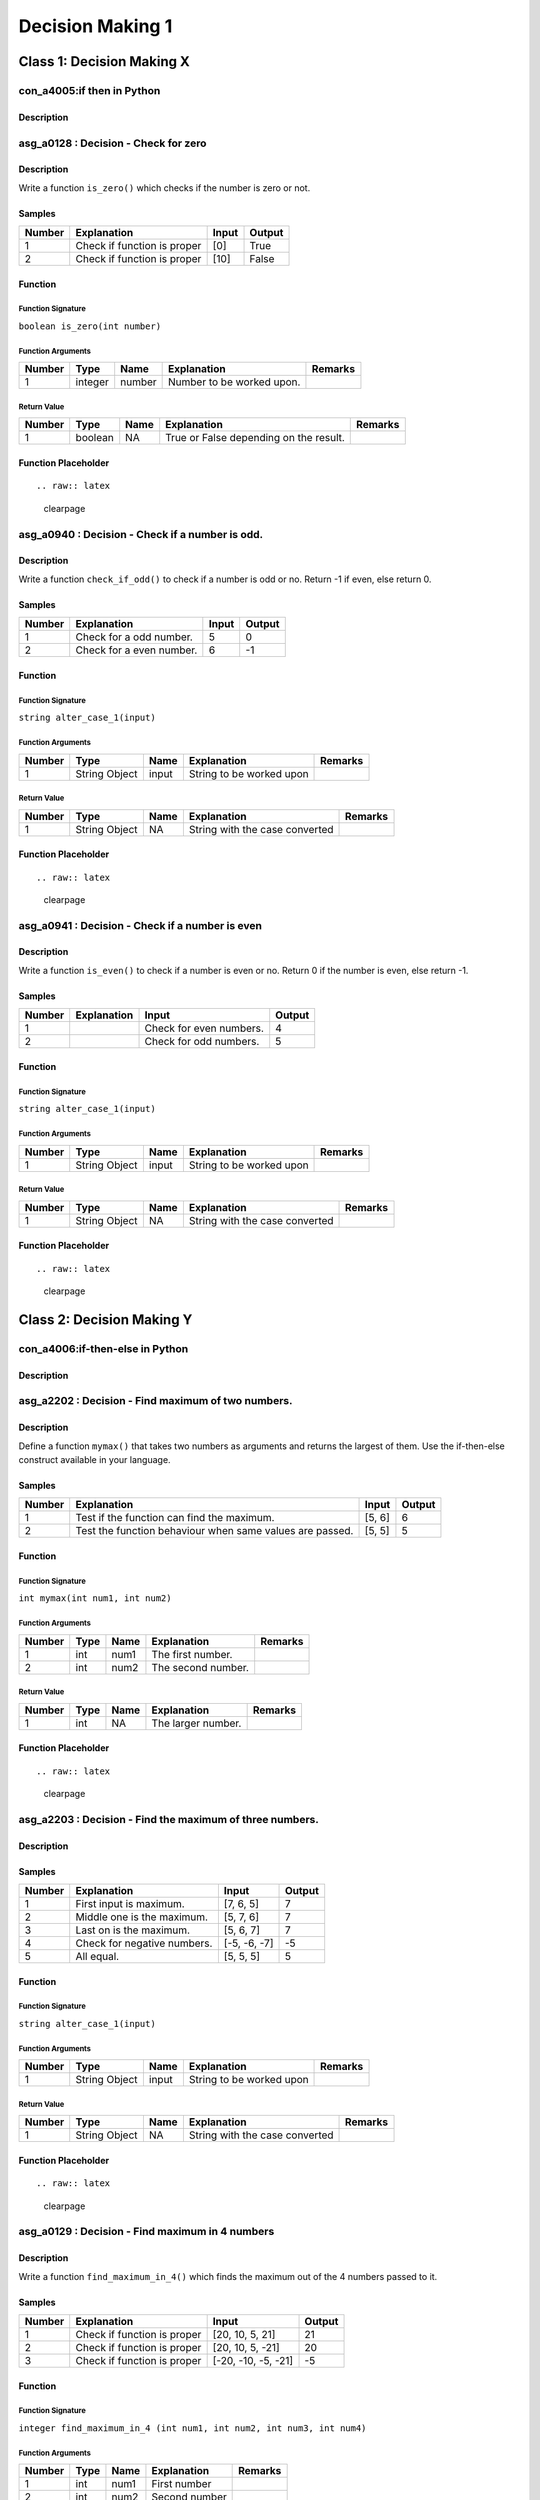 

=================
Decision Making 1
=================


**************************
Class 1: Decision Making X
**************************


---------------------------
con_a4005:if then in Python
---------------------------


'''''''''''
Description
'''''''''''



.. raw:: latex

    \clearpage


-------------------------------------
asg_a0128 : Decision - Check for zero
-------------------------------------


'''''''''''
Description
'''''''''''

Write a function ``is_zero()`` which checks if the number is zero or not.


'''''''
Samples
'''''''
========  ===========================  =======  ========
  Number  Explanation                  Input    Output
========  ===========================  =======  ========
       1  Check if function is proper  [0]      True
       2  Check if function is proper  [10]     False
========  ===========================  =======  ========


''''''''
Function
''''''''


^^^^^^^^^^^^^^^^^^
Function Signature
^^^^^^^^^^^^^^^^^^

``boolean is_zero(int number)``


^^^^^^^^^^^^^^^^^^
Function Arguments
^^^^^^^^^^^^^^^^^^
========  =======  ======  =========================  =========
  Number  Type     Name    Explanation                Remarks
========  =======  ======  =========================  =========
       1  integer  number  Number to be worked upon.
========  =======  ======  =========================  =========


^^^^^^^^^^^^
Return Value
^^^^^^^^^^^^
========  =======  ======  ======================================  =========
  Number  Type     Name    Explanation                             Remarks
========  =======  ======  ======================================  =========
       1  boolean  NA      True or False depending on the result.
========  =======  ======  ======================================  =========


''''''''''''''''''''
Function Placeholder
''''''''''''''''''''

::


.. raw:: latex

    \clearpage


------------------------------------------------
asg_a0940 : Decision - Check if a number is odd.
------------------------------------------------


'''''''''''
Description
'''''''''''

Write a function ``check_if_odd()`` to check if a number is odd or no. Return -1 if even, else return 0.


'''''''
Samples
'''''''
========  ========================  =======  ========
  Number  Explanation                 Input    Output
========  ========================  =======  ========
       1  Check for a odd number.         5         0
       2  Check for a even number.        6        -1
========  ========================  =======  ========


''''''''
Function
''''''''


^^^^^^^^^^^^^^^^^^
Function Signature
^^^^^^^^^^^^^^^^^^

``string alter_case_1(input)``


^^^^^^^^^^^^^^^^^^
Function Arguments
^^^^^^^^^^^^^^^^^^
========  =============  ======  ========================  =========
  Number  Type           Name    Explanation               Remarks
========  =============  ======  ========================  =========
       1  String Object  input   String to be worked upon
========  =============  ======  ========================  =========


^^^^^^^^^^^^
Return Value
^^^^^^^^^^^^
========  =============  ======  ==============================  =========
  Number  Type           Name    Explanation                     Remarks
========  =============  ======  ==============================  =========
       1  String Object  NA      String with the case converted
========  =============  ======  ==============================  =========


''''''''''''''''''''
Function Placeholder
''''''''''''''''''''

::


.. raw:: latex

    \clearpage


------------------------------------------------
asg_a0941 : Decision - Check if a number is even
------------------------------------------------


'''''''''''
Description
'''''''''''

Write a function ``is_even()`` to check if a number is even or no. Return 0 if the number is even, else return -1.


'''''''
Samples
'''''''
========  =============  =======================  ========
  Number  Explanation    Input                      Output
========  =============  =======================  ========
       1                 Check for even numbers.         4
       2                 Check for odd numbers.          5
========  =============  =======================  ========


''''''''
Function
''''''''


^^^^^^^^^^^^^^^^^^
Function Signature
^^^^^^^^^^^^^^^^^^

``string alter_case_1(input)``


^^^^^^^^^^^^^^^^^^
Function Arguments
^^^^^^^^^^^^^^^^^^
========  =============  ======  ========================  =========
  Number  Type           Name    Explanation               Remarks
========  =============  ======  ========================  =========
       1  String Object  input   String to be worked upon
========  =============  ======  ========================  =========


^^^^^^^^^^^^
Return Value
^^^^^^^^^^^^
========  =============  ======  ==============================  =========
  Number  Type           Name    Explanation                     Remarks
========  =============  ======  ==============================  =========
       1  String Object  NA      String with the case converted
========  =============  ======  ==============================  =========


''''''''''''''''''''
Function Placeholder
''''''''''''''''''''

::


.. raw:: latex

    \clearpage


**************************
Class 2: Decision Making Y
**************************


--------------------------------
con_a4006:if-then-else in Python
--------------------------------


'''''''''''
Description
'''''''''''



.. raw:: latex

    \clearpage


---------------------------------------------------
asg_a2202 : Decision - Find maximum of two numbers.
---------------------------------------------------


'''''''''''
Description
'''''''''''

Define a function ``mymax()`` that takes two numbers as arguments and returns the largest of them. Use the if-then-else construct available in your language.


'''''''
Samples
'''''''
========  ========================================================  =======  ========
  Number  Explanation                                               Input      Output
========  ========================================================  =======  ========
       1  Test if the function can find the maximum.                [5, 6]          6
       2  Test the function behaviour when same values are passed.  [5, 5]          5
========  ========================================================  =======  ========


''''''''
Function
''''''''


^^^^^^^^^^^^^^^^^^
Function Signature
^^^^^^^^^^^^^^^^^^

``int mymax(int num1, int num2)``


^^^^^^^^^^^^^^^^^^
Function Arguments
^^^^^^^^^^^^^^^^^^
========  ======  ======  ==================  =========
  Number  Type    Name    Explanation         Remarks
========  ======  ======  ==================  =========
       1  int     num1    The first number.
       2  int     num2    The second number.
========  ======  ======  ==================  =========


^^^^^^^^^^^^
Return Value
^^^^^^^^^^^^
========  ======  ======  ==================  =========
  Number  Type    Name    Explanation         Remarks
========  ======  ======  ==================  =========
       1  int     NA      The larger number.
========  ======  ======  ==================  =========


''''''''''''''''''''
Function Placeholder
''''''''''''''''''''

::


.. raw:: latex

    \clearpage


---------------------------------------------------------
asg_a2203 : Decision - Find the maximum of three numbers.
---------------------------------------------------------


'''''''''''
Description
'''''''''''




'''''''
Samples
'''''''
========  ===========================  ============  ========
  Number  Explanation                  Input           Output
========  ===========================  ============  ========
       1  First input is maximum.      [7, 6, 5]            7
       2  Middle one is the maximum.   [5, 7, 6]            7
       3  Last on is the maximum.      [5, 6, 7]            7
       4  Check for negative numbers.  [-5, -6, -7]        -5
       5  All equal.                   [5, 5, 5]            5
========  ===========================  ============  ========


''''''''
Function
''''''''


^^^^^^^^^^^^^^^^^^
Function Signature
^^^^^^^^^^^^^^^^^^

``string alter_case_1(input)``


^^^^^^^^^^^^^^^^^^
Function Arguments
^^^^^^^^^^^^^^^^^^
========  =============  ======  ========================  =========
  Number  Type           Name    Explanation               Remarks
========  =============  ======  ========================  =========
       1  String Object  input   String to be worked upon
========  =============  ======  ========================  =========


^^^^^^^^^^^^
Return Value
^^^^^^^^^^^^
========  =============  ======  ==============================  =========
  Number  Type           Name    Explanation                     Remarks
========  =============  ======  ==============================  =========
       1  String Object  NA      String with the case converted
========  =============  ======  ==============================  =========


''''''''''''''''''''
Function Placeholder
''''''''''''''''''''

::


.. raw:: latex

    \clearpage


------------------------------------------------
asg_a0129 : Decision - Find maximum in 4 numbers
------------------------------------------------


'''''''''''
Description
'''''''''''

Write a function ``find_maximum_in_4()`` which finds the maximum out of the 4 numbers passed to it.


'''''''
Samples
'''''''
========  ===========================  ===================  ========
  Number  Explanation                  Input                  Output
========  ===========================  ===================  ========
       1  Check if function is proper  [20, 10, 5, 21]            21
       2  Check if function is proper  [20, 10, 5, -21]           20
       3  Check if function is proper  [-20, -10, -5, -21]        -5
========  ===========================  ===================  ========


''''''''
Function
''''''''


^^^^^^^^^^^^^^^^^^
Function Signature
^^^^^^^^^^^^^^^^^^

``integer find_maximum_in_4 (int num1, int num2, int num3, int num4)``


^^^^^^^^^^^^^^^^^^
Function Arguments
^^^^^^^^^^^^^^^^^^
========  ======  ======  =============  =========
  Number  Type    Name    Explanation    Remarks
========  ======  ======  =============  =========
       1  int     num1    First number
       2  int     num2    Second number
       3  int     num3    Third  number
       4  int     num4    Fourth number
========  ======  ======  =============  =========


^^^^^^^^^^^^
Return Value
^^^^^^^^^^^^
========  =======  ======  =======================================  =========
  Number  Type     Name    Explanation                              Remarks
========  =======  ======  =======================================  =========
       1  integer  NA      The maximum of the four numbers passed.
========  =======  ======  =======================================  =========


''''''''''''''''''''
Function Placeholder
''''''''''''''''''''

::


.. raw:: latex

    \clearpage


---------------------------------------------------
asg_a0124 : Decision - Find minimum among 3 values.
---------------------------------------------------


'''''''''''
Description
'''''''''''

Write a function ``my_minimum()`` which when passed any three numbers returns the one which is the minimum.


'''''''
Samples
'''''''
========  ===========================  ============  ========
  Number  Explanation                  Input           Output
========  ===========================  ============  ========
       1  Check if function is proper  [10, 5, 20]          5
       2  Check if function is proper  [10, -5, 20]        -5
       3  Check if function is proper  [0, 0, 0]            0
========  ===========================  ============  ========


''''''''
Function
''''''''


^^^^^^^^^^^^^^^^^^
Function Signature
^^^^^^^^^^^^^^^^^^

``int my_minimum(int num1, int num2, int num3)``


^^^^^^^^^^^^^^^^^^
Function Arguments
^^^^^^^^^^^^^^^^^^
========  ======  ======  ==================  =========
  Number  Type    Name    Explanation         Remarks
========  ======  ======  ==================  =========
       1  int     num1    The first number.
       2  int     num2    The second number.
       3  int     num3    The third number.
========  ======  ======  ==================  =========


^^^^^^^^^^^^
Return Value
^^^^^^^^^^^^
========  ======  ======  ============================  =========
  Number  Type    Name    Explanation                   Remarks
========  ======  ======  ============================  =========
       1  int     NA      The number which is minimum.
========  ======  ======  ============================  =========


''''''''''''''''''''
Function Placeholder
''''''''''''''''''''

::


.. raw:: latex

    \clearpage


-------------------------------------------------------
asg_a0908 : Decision - Check if number is multiple of 3
-------------------------------------------------------


'''''''''''
Description
'''''''''''

Write a function ``is_multiple_of_3()`` to check whether a given number is a multiple of 3.


'''''''
Samples
'''''''
========  =============  =======  ========
Number    Explanation    Input    Output
========  =============  =======  ========
========  =============  =======  ========


''''''''
Function
''''''''


^^^^^^^^^^^^^^^^^^
Function Signature
^^^^^^^^^^^^^^^^^^

``string alter_case(input)``


^^^^^^^^^^^^^^^^^^
Function Arguments
^^^^^^^^^^^^^^^^^^
========  =============  ======  ========================  =========
  Number  Type           Name    Explanation               Remarks
========  =============  ======  ========================  =========
       1  String Object  input   String to be worked upon
========  =============  ======  ========================  =========


^^^^^^^^^^^^
Return Value
^^^^^^^^^^^^
========  =============  ======  ==============================  =========
  Number  Type           Name    Explanation                     Remarks
========  =============  ======  ==============================  =========
       1  String Object  NA      String with the case converted
========  =============  ======  ==============================  =========


''''''''''''''''''''
Function Placeholder
''''''''''''''''''''

::


.. raw:: latex

    \clearpage


---------------------------------------------------------------------------------------
asg_a0853 : Decision - Write a function to check if a given year is a leap year or not?
---------------------------------------------------------------------------------------


'''''''''''
Description
'''''''''''

Write a function ``is_leap_year(int year)`` to check if the valid year passed to the function is a leap year or not. Leap year is a year which has 366 days instead of 365 days in a year. The function should return True if the year is a leap year, else it should return False. In case of invalid input, it should return False.


'''''''
Samples
'''''''
========  ===============================  =======  ========
  Number  Explanation                      Input    Output
========  ===============================  =======  ========
       1  Check if the function is proper  [2016]   True
       2  Check if the function is proper  [-2016]  False
       3  Check if the function is proper  [2017]   False
========  ===============================  =======  ========


''''''''
Function
''''''''


^^^^^^^^^^^^^^^^^^
Function Signature
^^^^^^^^^^^^^^^^^^

``string alter_case(input)``


^^^^^^^^^^^^^^^^^^
Function Arguments
^^^^^^^^^^^^^^^^^^
========  =============  ======  ========================  =========
  Number  Type           Name    Explanation               Remarks
========  =============  ======  ========================  =========
       1  String Object  input   String to be worked upon
========  =============  ======  ========================  =========


^^^^^^^^^^^^
Return Value
^^^^^^^^^^^^
========  =============  ======  ==============================  =========
  Number  Type           Name    Explanation                     Remarks
========  =============  ======  ==============================  =========
       1  String Object  NA      String with the case converted
========  =============  ======  ==============================  =========


''''''''''''''''''''
Function Placeholder
''''''''''''''''''''

::


.. raw:: latex

    \clearpage


---------------------------------------------------------
asg_a0122 : Decision - Find if profit was made in a sale.
---------------------------------------------------------


'''''''''''
Description
'''''''''''

Write a function ``is_profit()`` which when passed the Selling Price and Cost Price, returns if there was a profit made in the sale.


'''''''
Samples
'''''''
========  ===========================  ==========  ========
  Number  Explanation                  Input         Output
========  ===========================  ==========  ========
       1  Check if function is proper  [200, 100]         1
========  ===========================  ==========  ========


''''''''
Function
''''''''


^^^^^^^^^^^^^^^^^^
Function Signature
^^^^^^^^^^^^^^^^^^

``int is_profit(float selling_price, float cost_price)``


^^^^^^^^^^^^^^^^^^
Function Arguments
^^^^^^^^^^^^^^^^^^
========  ======  =============  =================================  =========
  Number  Type    Name           Explanation                        Remarks
========  ======  =============  =================================  =========
       1  float   selling_price  The selling price of the article.
       2  float   cost_price     The cost price of the article.
========  ======  =============  =================================  =========


^^^^^^^^^^^^
Return Value
^^^^^^^^^^^^
========  ======  ======  =============================================================================================================================  =========
  Number  Type    Name    Explanation                                                                                                                    Remarks
========  ======  ======  =============================================================================================================================  =========
       1  int     NA      Return value based on the result obtained. If there is a profit return >0, for no profit no loss return 0, for loss return -1
========  ======  ======  =============================================================================================================================  =========


''''''''''''''''''''
Function Placeholder
''''''''''''''''''''

::


.. raw:: latex

    \clearpage


----------------------------------------------------------------
asg_a0944 : Decision - Count the odd digits in a 5 digit number.
----------------------------------------------------------------


'''''''''''
Description
'''''''''''

Write a function ``count_odd_digits()``. Return the number of digits which are odd in a 5 digit number.


'''''''
Samples
'''''''
========  ======================================  =======  ========
  Number  Explanation                               Input    Output
========  ======================================  =======  ========
       1  Check if the function works correctly.    12345         3
       2  Check if the function works correctly.    13579         5
       3  Check if the function works correctly.    24680         0
========  ======================================  =======  ========


''''''''
Function
''''''''


^^^^^^^^^^^^^^^^^^
Function Signature
^^^^^^^^^^^^^^^^^^

``string alter_case_1(input)``


^^^^^^^^^^^^^^^^^^
Function Arguments
^^^^^^^^^^^^^^^^^^
========  =============  ======  ========================  =========
  Number  Type           Name    Explanation               Remarks
========  =============  ======  ========================  =========
       1  String Object  input   String to be worked upon
========  =============  ======  ========================  =========


^^^^^^^^^^^^
Return Value
^^^^^^^^^^^^
========  =============  ======  ==============================  =========
  Number  Type           Name    Explanation                     Remarks
========  =============  ======  ==============================  =========
       1  String Object  NA      String with the case converted
========  =============  ======  ==============================  =========


''''''''''''''''''''
Function Placeholder
''''''''''''''''''''

::


.. raw:: latex

    \clearpage


-------------------------------------
asg_a0130 : Decision - Find the grade
-------------------------------------


'''''''''''
Description
'''''''''''


Write a function ``find_grade()`` which will take marks as input and return
a number based on the grade obtained.

Grade can be calculated as follows

Grade 1     - above 80 

Grade 2     - above 60 less than equal to 80

Grade 3     - above 40 less than equal to 60

Grade 4     - above 20 less than equal to 40

Grade 5     - above 00 less than equal to 20

If the marks is more than 100 or is invalid, return -1.



'''''''
Samples
'''''''
========  ===========================  =======  ========
  Number  Explanation                  Input      Output
========  ===========================  =======  ========
       1  Check if function is proper  [60]            3
========  ===========================  =======  ========


''''''''
Function
''''''''


^^^^^^^^^^^^^^^^^^
Function Signature
^^^^^^^^^^^^^^^^^^

``int find_grade(int marks)``


^^^^^^^^^^^^^^^^^^
Function Arguments
^^^^^^^^^^^^^^^^^^
========  =======  ======  ===============================================  =========
  Number  Type     Name    Explanation                                      Remarks
========  =======  ======  ===============================================  =========
       1  integer  marks   The marks of which the grade needs to be found.
========  =======  ======  ===============================================  =========


^^^^^^^^^^^^
Return Value
^^^^^^^^^^^^
========  ======  ======  =============================================================  =========
  Number  Type    Name    Explanation                                                    Remarks
========  ======  ======  =============================================================  =========
       1  int     NA      The Grade to be returned based on the calculations mentioned.
========  ======  ======  =============================================================  =========


''''''''''''''''''''
Function Placeholder
''''''''''''''''''''

::


.. raw:: latex

    \clearpage


-------------------------------------------------------------
asg_a0945 : Decision - Check even digits in a 5 digit number.
-------------------------------------------------------------


'''''''''''
Description
'''''''''''

Write a function ``count_even_digits()`` which will count the number of even digits in a 5 digit number.


'''''''
Samples
'''''''
========  ======================================  =======  ========
  Number  Explanation                               Input    Output
========  ======================================  =======  ========
       1  Check if the function works correctly.    12345         2
       2  Check if the function works correctly.    17395         0
========  ======================================  =======  ========


''''''''
Function
''''''''


^^^^^^^^^^^^^^^^^^
Function Signature
^^^^^^^^^^^^^^^^^^

``string alter_case_1(input)``


^^^^^^^^^^^^^^^^^^
Function Arguments
^^^^^^^^^^^^^^^^^^
========  =============  ======  ========================  =========
  Number  Type           Name    Explanation               Remarks
========  =============  ======  ========================  =========
       1  String Object  input   String to be worked upon
========  =============  ======  ========================  =========


^^^^^^^^^^^^
Return Value
^^^^^^^^^^^^
========  =============  ======  ==============================  =========
  Number  Type           Name    Explanation                     Remarks
========  =============  ======  ==============================  =========
       1  String Object  NA      String with the case converted
========  =============  ======  ==============================  =========


''''''''''''''''''''
Function Placeholder
''''''''''''''''''''

::


.. raw:: latex

    \clearpage


------------------------------------------------------------
asg_a0044 : Decision - Check palindrome of a 5 digit number.
------------------------------------------------------------


'''''''''''
Description
'''''''''''

Write a function ``is_palindrome_number()`` which when passed a number checks if the number is palindrome or not and returns 0 or -1.


'''''''
Samples
'''''''
========  ========================================  ========  ========
  Number  Explanation                               Input       Output
========  ========================================  ========  ========
       1  Check if function is proper               [12321]          0
       2  Check if function is proper for negative  [-12321]         0
       3  Check if function is proper               [12345]         -1
========  ========================================  ========  ========


''''''''
Function
''''''''


^^^^^^^^^^^^^^^^^^
Function Signature
^^^^^^^^^^^^^^^^^^

``is_palindrome_number(String input)``


^^^^^^^^^^^^^^^^^^
Function Arguments
^^^^^^^^^^^^^^^^^^
========  =============  ======  ========================  =========
  Number  Type           Name    Explanation               Remarks
========  =============  ======  ========================  =========
       1  String Object  input   String to be worked upon
========  =============  ======  ========================  =========


^^^^^^^^^^^^
Return Value
^^^^^^^^^^^^
========  =============  ======  ==============================  =========
  Number  Type           Name    Explanation                     Remarks
========  =============  ======  ==============================  =========
       1  String Object  NA      String with the case converted
========  =============  ======  ==============================  =========


''''''''''''''''''''
Function Placeholder
''''''''''''''''''''

::


.. raw:: latex

    \clearpage


-------------------------------------------------------------
asg_a2101 : Decision - Product of digits of a 5 digit number.
-------------------------------------------------------------


'''''''''''
Description
'''''''''''

Write a function ``product_of_5_digits()`` which returns the products of the digits passed to the function. In case any digit is zero then skip that digit - no need to multiply zero to the product.
For negative numbers the product should be negative.
For 0 the product should be 0.
For numbers with digits less than 5 return -1.


'''''''
Samples
'''''''
========  ============================================================================  =======  ========
  Number  Explanation                                                                     Input    Output
========  ============================================================================  =======  ========
       1  Check if function is proper                                                     12345       120
       2  Check if function is proper for negative input                                 -12345      -120
       3  Check if function is proper for input with zero                                     0         0
       4  Check if function is proper for input with zeros in between.                    12031         6
       5  Check if function is proper for input with zeros in between and is negative.   -12031        -6
       6  Check if function is proper for input less than 5 digits.                        2031        -1
========  ============================================================================  =======  ========


''''''''
Function
''''''''


^^^^^^^^^^^^^^^^^^
Function Signature
^^^^^^^^^^^^^^^^^^

``integer object product_of_digits(integer object number)``


^^^^^^^^^^^^^^^^^^
Function Arguments
^^^^^^^^^^^^^^^^^^
========  =============  ======  ========================  =========
  Number  Type           Name    Explanation               Remarks
========  =============  ======  ========================  =========
       1  String Object  input   String to be worked upon
========  =============  ======  ========================  =========


^^^^^^^^^^^^
Return Value
^^^^^^^^^^^^
========  ==============  ======  ==============================  =========
  Number  Type            Name    Explanation                     Remarks
========  ==============  ======  ==============================  =========
       1  integer object  NA      integer with the digits added.
========  ==============  ======  ==============================  =========


''''''''''''''''''''
Function Placeholder
''''''''''''''''''''

::


.. raw:: latex

    \clearpage
